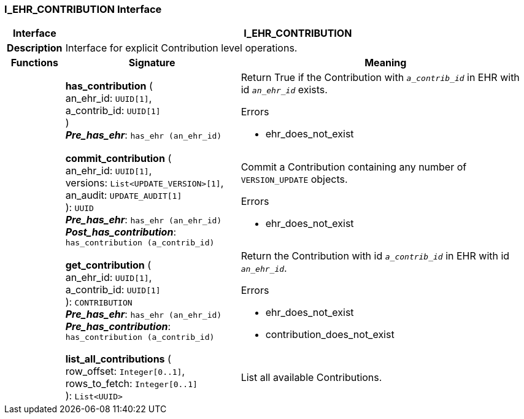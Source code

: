 === I_EHR_CONTRIBUTION Interface

[cols="^1,3,5"]
|===
h|*Interface*
2+^h|*I_EHR_CONTRIBUTION*

h|*Description*
2+a|Interface for explicit Contribution level operations.

h|*Functions*
^h|*Signature*
^h|*Meaning*

h|
|*has_contribution* ( +
an_ehr_id: `UUID[1]`, +
a_contrib_id: `UUID[1]` +
) +
*_Pre_has_ehr_*: `has_ehr (an_ehr_id)`
a|Return True if the Contribution with `_a_contrib_id_` in EHR with id `_an_ehr_id_` exists.

.Errors
* ehr_does_not_exist

h|
|*commit_contribution* ( +
an_ehr_id: `UUID[1]`, +
versions: `List<UPDATE_VERSION>[1]`, +
an_audit: `UPDATE_AUDIT[1]` +
): `UUID` +
*_Pre_has_ehr_*: `has_ehr (an_ehr_id)` +
*_Post_has_contribution_*: `has_contribution (a_contrib_id)`
a|Commit a Contribution containing any number of `VERSION_UPDATE` objects.

.Errors
* ehr_does_not_exist

h|
|*get_contribution* ( +
an_ehr_id: `UUID[1]`, +
a_contrib_id: `UUID[1]` +
): `CONTRIBUTION` +
*_Pre_has_ehr_*: `has_ehr (an_ehr_id)` +
*_Pre_has_contribution_*: `has_contribution (a_contrib_id)`
a|Return the Contribution with id `_a_contrib_id_` in EHR with id `_an_ehr_id_`.

.Errors
* ehr_does_not_exist
* contribution_does_not_exist

h|
|*list_all_contributions* ( +
row_offset: `Integer[0..1]`, +
rows_to_fetch: `Integer[0..1]` +
): `List<UUID>`
a|List all available Contributions.
|===
